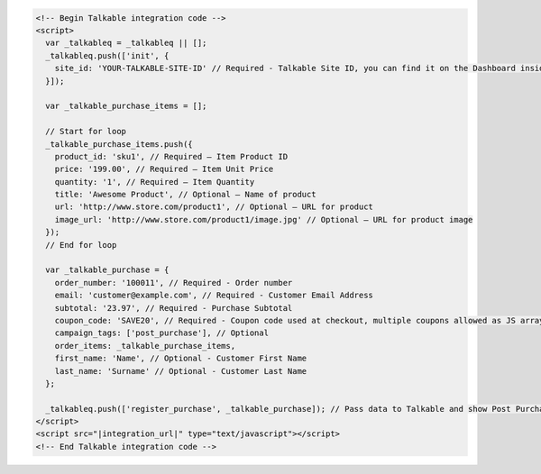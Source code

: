 .. code-block:: html

  <!-- Begin Talkable integration code -->
  <script>
    var _talkableq = _talkableq || [];
    _talkableq.push(['init', {
      site_id: 'YOUR-TALKABLE-SITE-ID' // Required - Talkable Site ID, you can find it on the Dashboard inside Talkable upon login
    }]);

    var _talkable_purchase_items = [];

    // Start for loop
    _talkable_purchase_items.push({
      product_id: 'sku1', // Required — Item Product ID
      price: '199.00', // Required — Item Unit Price
      quantity: '1', // Required — Item Quantity
      title: 'Awesome Product', // Optional — Name of product
      url: 'http://www.store.com/product1', // Optional — URL for product
      image_url: 'http://www.store.com/product1/image.jpg' // Optional — URL for product image
    });
    // End for loop

    var _talkable_purchase = {
      order_number: '100011', // Required - Order number
      email: 'customer@example.com', // Required - Customer Email Address
      subtotal: '23.97', // Required - Purchase Subtotal
      coupon_code: 'SAVE20', // Required - Coupon code used at checkout, multiple coupons allowed as JS array: ['SAVE20', 'FREE-SHIPPING']. Pass null if when no coupon code was used at the checkout.
      campaign_tags: ['post_purchase'], // Optional
      order_items: _talkable_purchase_items,
      first_name: 'Name', // Optional - Customer First Name
      last_name: 'Surname' // Optional - Customer Last Name
    };

    _talkableq.push(['register_purchase', _talkable_purchase]); // Pass data to Talkable and show Post Purchase campaign as a result
  </script>
  <script src="|integration_url|" type="text/javascript"></script>
  <!-- End Talkable integration code -->


